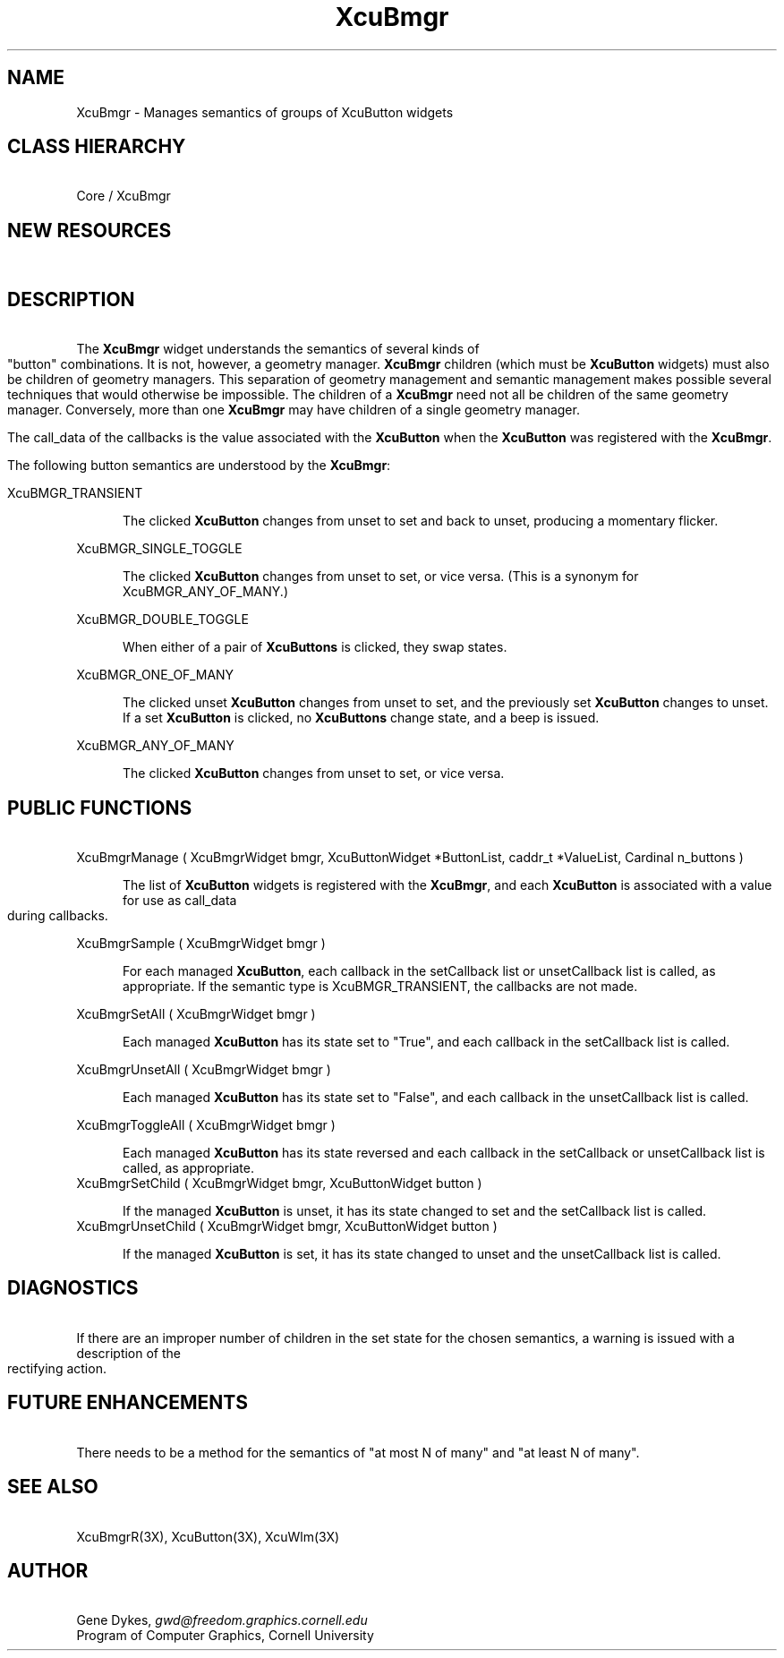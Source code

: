 .TH XcuBmgr 3X "\fBCornell University Widget Set\fR"
.in +3
.ad b
.de}F    
.ds)H Program of Computer Graphics
.ev1
.}E
.if\\n()s 'sp |\\n(.pu-1v-1p
.if\\n()t 'sp |\\n(.pu-3v
.ifn 'sp |\\n(.pu-4v
.tl\\*()H- % -\\*(]W
'bp
.ev
..
.SH NAME
XcuBmgr \- Manages semantics of groups of XcuButton widgets
.ne 4
.SH CLASS HIERARCHY
\ 
.br
Core / XcuBmgr
.ne 4
.SH NEW RESOURCES
\ 
.br
.TS
allbox tab(;);
c s s s.
XcuBmgr Resources
.T&
lB lB lB lB.
Name;Type;Default;Description
_
.T&
lB l l l.
XtNbmgrType;XcuBmgrType;XcuBMGR_ANY_OF_MANY;Semantics
XtNdownAction;Boolean;True;Callbacks occur on down events instead of up
XtNsetCallback;Callback;;Whenever a child becomes set
XtNunsetCallback;Callback;;Whenever a child becomes unset
XtNillegalCallback;Callback;;Whenever a child is forbidden to change state
.TE
.ne 4
.SH DESCRIPTION
\ 
.br
The \fBXcuBmgr\fR  widget understands the semantics of several kinds of
"button" combinations.
It is not, however, a geometry manager.
\fBXcuBmgr\fR children (which must be \fBXcuButton\fR widgets)
must also be children of geometry managers.
This separation of geometry management and semantic management makes possible
several techniques that would otherwise be impossible.
The children of a \fBXcuBmgr\fR need not all be children
of the same geometry manager.
Conversely, more than one \fBXcuBmgr\fR may have children of a
single geometry manager.
.sp
The call_data of the callbacks is the value associated with
the \fBXcuButton\fR when the \fBXcuButton\fR was registered with the \fBXcuBmgr\fR.
.sp
The following button semantics are understood by the \fBXcuBmgr\fR:
.sp
.ne 4
XcuBMGR_TRANSIENT
.sp
.in +5
The clicked \fBXcuButton\fR
changes from unset to set and back to unset, producing
a momentary flicker.
.in -5
.sp
.ne 4
XcuBMGR_SINGLE_TOGGLE
.sp
.in +5
The clicked \fBXcuButton\fR changes from unset to set, or vice versa.
(This is a synonym for XcuBMGR_ANY_OF_MANY.)
.in -5
.sp
.ne 3
XcuBMGR_DOUBLE_TOGGLE
.sp
.in +5
When either of a pair of \fBXcuButtons\fR is clicked, they swap states.
.in -5
.sp
.ne 4
XcuBMGR_ONE_OF_MANY
.sp
.in +5
The clicked unset \fBXcuButton\fR changes from unset to set,
and the previously set \fBXcuButton\fR changes to unset.
If a set \fBXcuButton\fR is clicked, no \fBXcuButtons\fR change state, and
a beep is issued.
.in -5
.sp
.ne 3
XcuBMGR_ANY_OF_MANY
.sp
.in +5
The clicked \fBXcuButton\fR changes from unset to set, or vice versa.
.in -5
.ne 4
.SH PUBLIC FUNCTIONS
\ 
.br
.ne 4
XcuBmgrManage ( XcuBmgrWidget bmgr,  XcuButtonWidget *ButtonList,  caddr_t *ValueList,  Cardinal n_buttons )
.sp
.in +5
The list of \fBXcuButton\fR widgets is registered with the \fBXcuBmgr\fR,
and each \fBXcuButton\fR
is associated with a value for use as call_data during callbacks.
.in -5
.sp
.ne 4
XcuBmgrSample ( XcuBmgrWidget bmgr )
.sp
.in +5
For each managed \fBXcuButton\fR, each callback in the setCallback list or
unsetCallback list is called, as appropriate.
If the semantic type is XcuBMGR_TRANSIENT, the callbacks are not made.
.in -5
.sp
.ne 4
XcuBmgrSetAll ( XcuBmgrWidget bmgr )
.sp
.in +5
Each managed \fBXcuButton\fR has its state set to "True", and each callback
in the setCallback list is called.
.in -5
.sp
.ne 4
XcuBmgrUnsetAll ( XcuBmgrWidget bmgr )
.sp
.in +5
Each managed \fBXcuButton\fR has its state set to "False", and each callback
in the unsetCallback list is called.
.in -5
.sp
.ne 4
XcuBmgrToggleAll ( XcuBmgrWidget bmgr )
.sp
.in +5
Each managed \fBXcuButton\fR has its state reversed and each callback
in the setCallback or unsetCallback list is called, as appropriate.
.in -5
.ne 4
XcuBmgrSetChild ( XcuBmgrWidget bmgr,  XcuButtonWidget button )
.sp
.in +5
If the managed \fBXcuButton\fR is unset, it has its state changed to set
and the setCallback list is called.
.in -5
.ne 4
XcuBmgrUnsetChild ( XcuBmgrWidget bmgr,  XcuButtonWidget button )
.sp
.in +5
If the managed \fBXcuButton\fR is set, it has its state changed to unset
and the unsetCallback list is called.
.in -5
.ne 4
.SH DIAGNOSTICS
\ 
.br
If there are an improper number of children in the set state for the
chosen semantics, a warning is issued with a description of the rectifying
action.
.ne 4
.SH FUTURE ENHANCEMENTS
\ 
.br
There needs to be a method for the semantics of "at most N of many" and
"at least N of many".
.ne 4
.SH SEE ALSO
\ 
.br
XcuBmgrR(3X), XcuButton(3X), XcuWlm(3X)
.ne 4
.SH AUTHOR
\ 
.br
Gene Dykes, \fIgwd@freedom.graphics.cornell.edu\fR
.br
Program of Computer Graphics, Cornell University

